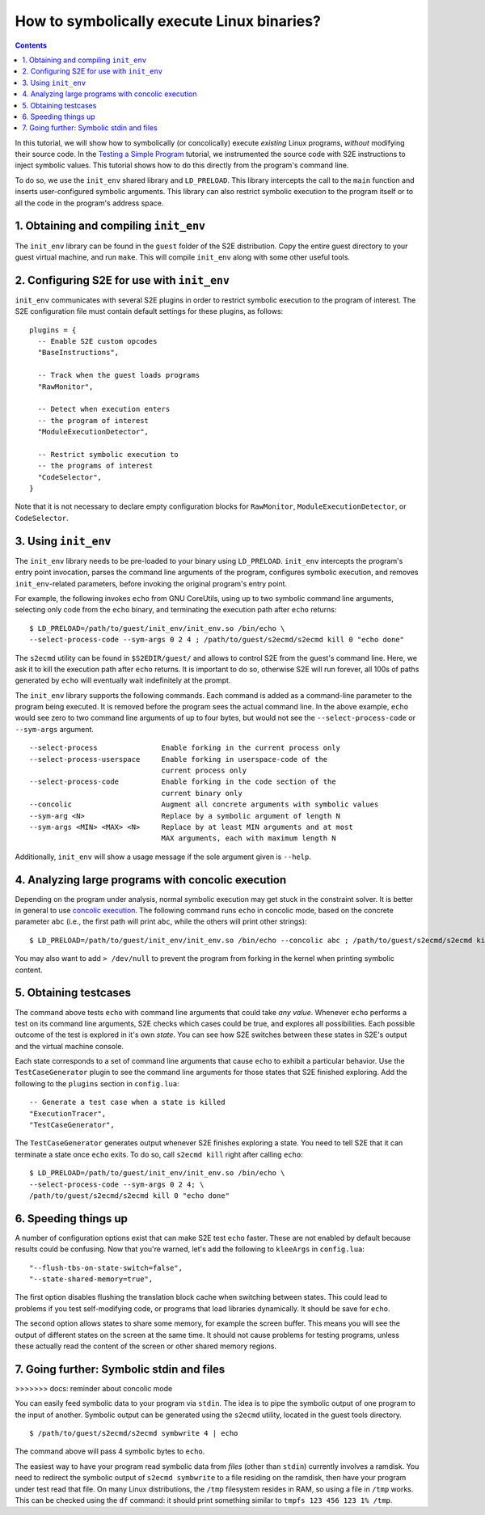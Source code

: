 ===========================================
How to symbolically execute Linux binaries?
===========================================

.. contents::

In this tutorial, we will show how to symbolically (or concolically) execute *existing* Linux programs,
*without* modifying their source code. In the `Testing a Simple Program <../TestingMinimalProgram.html>`_ tutorial,
we instrumented the source code with S2E instructions to inject symbolic values.
This tutorial shows how to do this directly from the program's command line.

To do so, we use the ``init_env`` shared library and ``LD_PRELOAD``.
This library intercepts the call to the ``main`` function and inserts user-configured symbolic arguments.
This library can also restrict symbolic execution to the program itself or to all the code in the program's address space.


1. Obtaining and compiling ``init_env``
---------------------------------------

The ``init_env`` library can be found in the ``guest`` folder of the S2E
distribution. Copy the entire guest directory to your guest virtual machine, and
run ``make``. This will compile ``init_env`` along with some other useful
tools.


2. Configuring S2E for use with ``init_env``
--------------------------------------------

``init_env`` communicates with several S2E plugins in order to restrict
symbolic execution to the program of interest. The S2E configuration
file must contain default settings for these plugins, as follows:

::

    plugins = {
      -- Enable S2E custom opcodes
      "BaseInstructions",

      -- Track when the guest loads programs
      "RawMonitor",

      -- Detect when execution enters
      -- the program of interest
      "ModuleExecutionDetector",

      -- Restrict symbolic execution to
      -- the programs of interest
      "CodeSelector",
    }

Note that it is not necessary to declare empty configuration blocks
for ``RawMonitor``, ``ModuleExecutionDetector``, or ``CodeSelector``.


3. Using ``init_env``
---------------------

The ``init_env`` library needs to be pre-loaded to your binary using
``LD_PRELOAD``. ``init_env`` intercepts the program's entry point invocation, parses
the command line arguments of the program, configures symbolic execution, and removes ``init_env``-related
parameters, before invoking the original program's entry point.

For example, the following invokes ``echo`` from GNU CoreUtils, using up to two
symbolic command line arguments, selecting only code from the ``echo``
binary, and terminating the execution path after ``echo`` returns::

    $ LD_PRELOAD=/path/to/guest/init_env/init_env.so /bin/echo \
    --select-process-code --sym-args 0 2 4 ; /path/to/guest/s2ecmd/s2ecmd kill 0 "echo done"

The ``s2ecmd`` utility can be found in ``$S2EDIR/guest/`` and allows to control S2E from
the guest's command line. Here, we ask it to kill the execution path after ``echo`` returns.
It is important to do so, otherwise S2E will run forever, all 100s of paths generated by ``echo`` will eventually
wait indefinitely at the prompt.

The ``init_env`` library supports the following commands. Each command is added
as a command-line parameter to the program being executed. It is removed before
the program sees the actual command line. In the above example, ``echo`` would
see zero to two command line arguments of up to four bytes, but would not see
the ``--select-process-code`` or ``--sym-args`` argument.

::

    --select-process               Enable forking in the current process only
    --select-process-userspace     Enable forking in userspace-code of the
                                   current process only
    --select-process-code          Enable forking in the code section of the
                                   current binary only
    --concolic                     Augment all concrete arguments with symbolic values
    --sym-arg <N>                  Replace by a symbolic argument of length N
    --sym-args <MIN> <MAX> <N>     Replace by at least MIN arguments and at most
                                   MAX arguments, each with maximum length N

Additionally, ``init_env`` will show a usage message if the sole argument given
is ``--help``.


4. Analyzing large programs with concolic execution
---------------------------------------------------

Depending on the program under analysis, normal symbolic execution may get stuck in the constraint
solver. It is better in general to use `concolic execution <Concolic.html>`_. The following
command runs ``echo`` in concolic mode, based on the concrete parameter ``abc`` (i.e., the first
path will print ``abc``, while the others will print other strings)::

    $ LD_PRELOAD=/path/to/guest/init_env/init_env.so /bin/echo --concolic abc ; /path/to/guest/s2ecmd/s2ecmd kill 0 "echo done"

You may also want to add ``> /dev/null`` to prevent the program from forking in the kernel
when printing symbolic content.


5. Obtaining testcases
----------------------

The command above tests ``echo`` with command line arguments that could take
*any value*. Whenever ``echo`` performs a test on its command line arguments,
S2E checks which cases could be true, and explores all possibilities. Each
possible outcome of the test is explored in it's own *state*. You can see how
S2E switches between these states in S2E's output and the virtual machine
console.

Each state corresponds to a set of command line arguments that cause ``echo`` to
exhibit a particular behavior. Use the ``TestCaseGenerator`` plugin to see the
command line arguments for those states that S2E finished exploring. Add the
following to the ``plugins`` section in ``config.lua``::

    -- Generate a test case when a state is killed
    "ExecutionTracer",
    "TestCaseGenerator",

The ``TestCaseGenerator`` generates output whenever S2E finishes exploring a
state. You need to tell S2E that it can terminate a state once ``echo`` exits.
To do so, call ``s2ecmd kill`` right after calling ``echo``::

    $ LD_PRELOAD=/path/to/guest/init_env/init_env.so /bin/echo \
    --select-process-code --sym-args 0 2 4; \
    /path/to/guest/s2ecmd/s2ecmd kill 0 "echo done"


6. Speeding things up
---------------------

A number of configuration options exist that can make S2E test ``echo`` faster.
These are not enabled by default because results could be confusing. Now that
you're warned, let's add the following to ``kleeArgs`` in ``config.lua``::

    "--flush-tbs-on-state-switch=false",
    "--state-shared-memory=true",

The first option disables flushing the translation block cache when switching
between states. This could lead to problems if you test self-modifying code, or
programs that load libraries dynamically. It should be save for ``echo``.

The second option allows states to share some memory, for example the screen
buffer. This means you will see the output of different states on the screen at
the same time. It should not cause problems for testing programs, unless these
actually read the content of the screen or other shared memory regions.


7. Going further: Symbolic stdin and files
------------------------------------------
>>>>>>> docs: reminder about concolic mode

You can easily feed symbolic data to your program via ``stdin``.
The idea is to pipe the symbolic output of one program to the input of another.
Symbolic output can be generated using the ``s2ecmd`` utility, located in the
guest tools directory.

::

    $ /path/to/guest/s2ecmd/s2ecmd symbwrite 4 | echo


The command above will pass 4 symbolic bytes to ``echo``.

The easiest way to have your program read symbolic data from *files* (other than
``stdin``) currently involves a ramdisk. You need to redirect the symbolic output
of ``s2ecmd symbwrite`` to a file residing on the ramdisk, then have your program under
test read that file. On many Linux distributions, the ``/tmp`` filesystem resides in
RAM, so using a file in ``/tmp`` works. This can be checked using the ``df``
command: it should print something similar to ``tmpfs 123 456 123 1% /tmp``.
